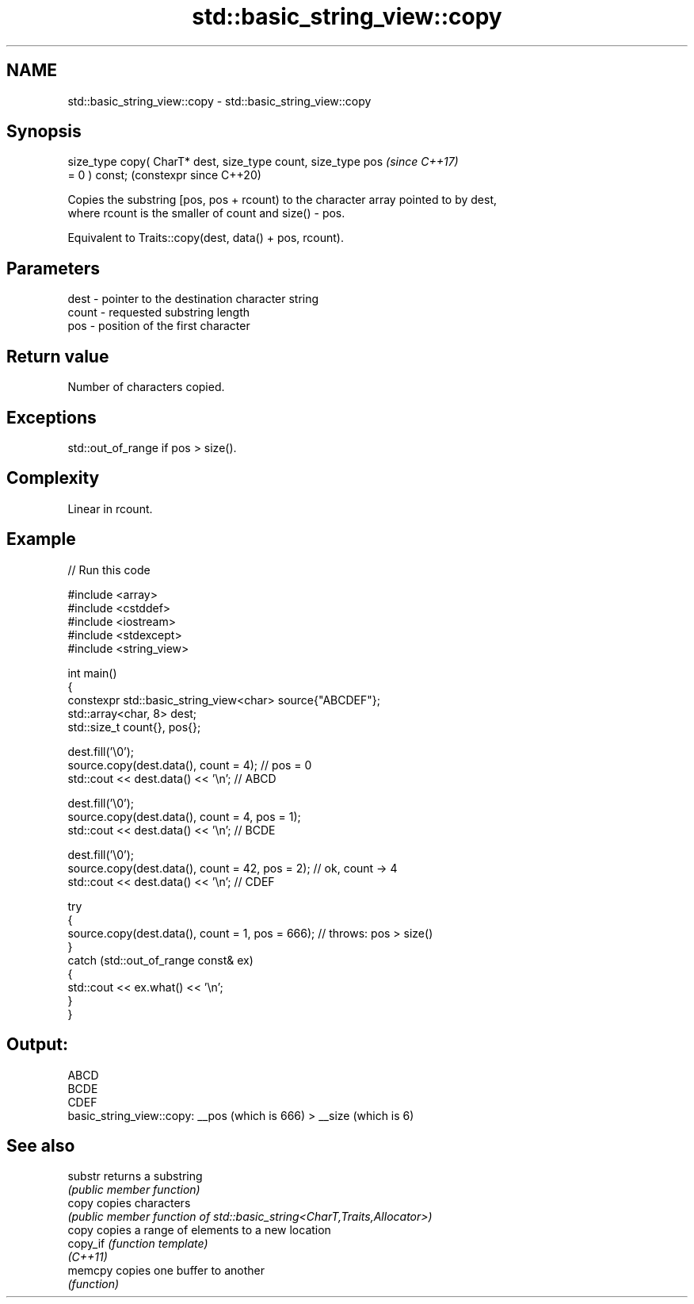 .TH std::basic_string_view::copy 3 "2024.06.10" "http://cppreference.com" "C++ Standard Libary"
.SH NAME
std::basic_string_view::copy \- std::basic_string_view::copy

.SH Synopsis
   size_type copy( CharT* dest, size_type count, size_type pos  \fI(since C++17)\fP
   = 0 ) const;                                                 (constexpr since C++20)

   Copies the substring [pos, pos + rcount) to the character array pointed to by dest,
   where rcount is the smaller of count and size() - pos.

   Equivalent to Traits::copy(dest, data() + pos, rcount).

.SH Parameters

   dest  - pointer to the destination character string
   count - requested substring length
   pos   - position of the first character

.SH Return value

   Number of characters copied.

.SH Exceptions

   std::out_of_range if pos > size().

.SH Complexity

   Linear in rcount.

.SH Example


// Run this code

 #include <array>
 #include <cstddef>
 #include <iostream>
 #include <stdexcept>
 #include <string_view>

 int main()
 {
     constexpr std::basic_string_view<char> source{"ABCDEF"};
     std::array<char, 8> dest;
     std::size_t count{}, pos{};

     dest.fill('\\0');
     source.copy(dest.data(), count = 4); // pos = 0
     std::cout << dest.data() << '\\n'; // ABCD

     dest.fill('\\0');
     source.copy(dest.data(), count = 4, pos = 1);
     std::cout << dest.data() << '\\n'; // BCDE

     dest.fill('\\0');
     source.copy(dest.data(), count = 42, pos = 2); // ok, count -> 4
     std::cout << dest.data() << '\\n'; // CDEF

     try
     {
         source.copy(dest.data(), count = 1, pos = 666); // throws: pos > size()
     }
     catch (std::out_of_range const& ex)
     {
         std::cout << ex.what() << '\\n';
     }
 }

.SH Output:

 ABCD
 BCDE
 CDEF
 basic_string_view::copy: __pos (which is 666) > __size (which is 6)

.SH See also

   substr  returns a substring
           \fI(public member function)\fP
   copy    copies characters
           \fI(public member function of std::basic_string<CharT,Traits,Allocator>)\fP
   copy    copies a range of elements to a new location
   copy_if \fI(function template)\fP
   \fI(C++11)\fP
   memcpy  copies one buffer to another
           \fI(function)\fP
